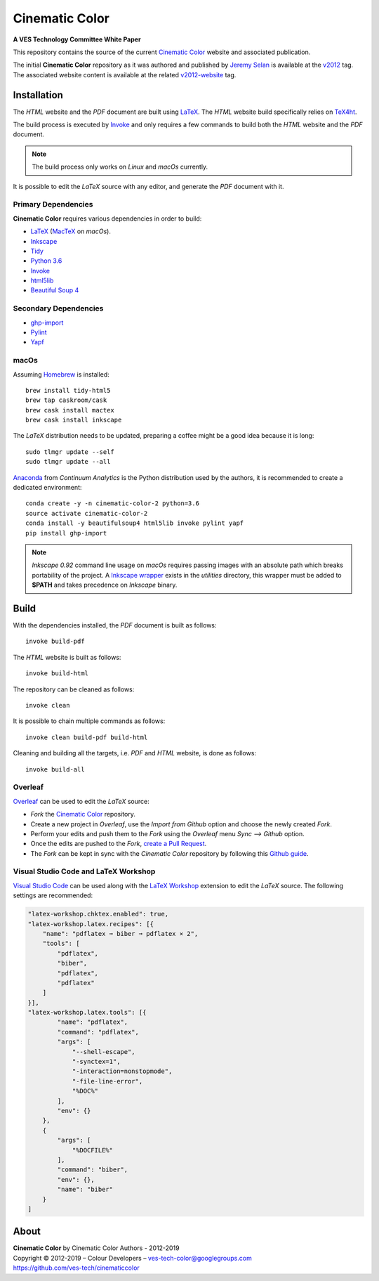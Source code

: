 Cinematic Color
===============

**A VES Technology Committee White Paper**

..  image:: https://raw.githubusercontent.com/ves-tech/cinematiccolor/master/latex/assets/images/cinematic-color-jumbotron.jpg

This repository contains the source of the current
`Cinematic Color <http://cinematiccolor.org>`_ website and associated publication.

The initial **Cinematic Color** repository as it was authored and published by
`Jeremy Selan <https://github.com/jeremyselan>`_ is available at the
`v2012 <https://github.com/ves-tech/cinematiccolor/releases/tag/v2012>`_ tag.
The associated website content is available at the related
`v2012-website <https://github.com/ves-tech/cinematiccolor/releases/tag/v2012-website>`_
tag.

Installation
------------

The *HTML* website and the *PDF* document are built using
`LaTeX <https://www.latex-project.org/>`_. The *HTML* website build specifically
relies on `TeX4ht <https://tug.org/applications/tex4ht/mn.html>`_.

The build process is executed by `Invoke <http://www.pyinvoke.org/>`_ and only
requires a few commands to build both the *HTML* website and the *PDF* document.

.. note:: The build process only works on *Linux* and *macOs* currently.

It is possible to edit the *LaTeX* source with any editor, and generate the
*PDF* document with it.

Primary Dependencies
^^^^^^^^^^^^^^^^^^^^

**Cinematic Color** requires various dependencies in order to build:

-   `LaTeX <https://www.latex-project.org/>`_ (`MacTeX <http://www.tug.org/mactex/>`_ on *macOs*).
-   `Inkscape <https://inkscape.org/>`_
-   `Tidy <http://www.html-tidy.org/>`_
-   `Python 3.6 <https://www.python.org/download/releases/>`_
-   `Invoke <http://www.pyinvoke.org/>`_
-   `html5lib <https://pypi.org/project/html5lib/>`_
-   `Beautiful Soup 4 <https://www.crummy.com/software/BeautifulSoup/>`_

Secondary Dependencies
^^^^^^^^^^^^^^^^^^^^^^

-   `ghp-import <https://github.com/davisp/ghp-import/>`_
-   `Pylint <https://www.pylint.org/>`_
-   `Yapf <https://github.com/google/yapf/>`_

macOs
^^^^^

Assuming `Homebrew <https://brew.sh/>`_ is installed::

    brew install tidy-html5
    brew tap caskroom/cask
    brew cask install mactex
    brew cask install inkscape

The *LaTeX* distribution needs to be updated, preparing a coffee might be a
good idea because it is long::

    sudo tlmgr update --self
    sudo tlmgr update --all

`Anaconda <https://www.continuum.io/downloads>`_ from *Continuum Analytics*
is the Python distribution used by the authors, it is recommended to create a
dedicated environment::

    conda create -y -n cinematic-color-2 python=3.6
    source activate cinematic-color-2
    conda install -y beautifulsoup4 html5lib invoke pylint yapf
    pip install ghp-import

.. note:: *Inkscape 0.92* command line usage on *macOs* requires passing images
    with an absolute path which breaks portability of the project.
    A `Inkscape wrapper <https://github.com/ves-tech/cinematiccolor/blob/master/utilities/inkscape>`_
    exists in the `utilities` directory, this wrapper must be added to
    **$PATH** and takes precedence on *Inkscape* binary.

Build
-----

With the dependencies installed, the *PDF* document is built as follows::

    invoke build-pdf

The *HTML* website is built as follows::

    invoke build-html

The repository can be cleaned as follows::

    invoke clean

It is possible to chain multiple commands as follows::

    invoke clean build-pdf build-html

Cleaning and building all the targets, i.e. *PDF* and *HTML* website, is done
as follows::

    invoke build-all

Overleaf
^^^^^^^^

`Overleaf <https://www.overleaf.com/>`_ can be used to edit the *LaTeX* source:

-   *Fork* the `Cinematic Color <https://github.com/ves-tech/cinematiccolor/>`_
    repository.
-   Create a new project in *Overleaf*, use the *Import from Github* option and
    choose the newly created *Fork*.
-   Perform your edits and push them to the *Fork* using the *Overleaf* menu
    *Sync --> Github* option.
-   Once the edits are pushed to the *Fork*,
    `create a Pull Request <https://help.github.com/en/articles/creating-a-pull-request>`_.
-   The *Fork* can be kept in sync with the *Cinematic Color* repository by
    following this `Github guide <https://help.github.com/en/articles/syncing-a-fork>`_.

Visual Studio Code and LaTeX Workshop
^^^^^^^^^^^^^^^^^^^^^^^^^^^^^^^^^^^^^

`Visual Studio Code <https://code.visualstudio.com/>`_ can be used along with
the `LaTeX Workshop <https://github.com/James-Yu/LaTeX-Workshop>`_ extension to
edit the *LaTeX* source. The following settings are recommended:

.. code:: json

    "latex-workshop.chktex.enabled": true,
    "latex-workshop.latex.recipes": [{
        "name": "pdflatex ➞ biber ➞ pdflatex × 2",
        "tools": [
            "pdflatex",
            "biber",
            "pdflatex",
            "pdflatex"
        ]
    }],
    "latex-workshop.latex.tools": [{
            "name": "pdflatex",
            "command": "pdflatex",
            "args": [
                "--shell-escape",
                "-synctex=1",
                "-interaction=nonstopmode",
                "-file-line-error",
                "%DOC%"
            ],
            "env": {}
        },
        {
            "args": [
                "%DOCFILE%"
            ],
            "command": "biber",
            "env": {},
            "name": "biber"
        }
    ]

About
-----

| **Cinematic Color** by Cinematic Color Authors - 2012-2019
| Copyright © 2012-2019 – Colour Developers – `ves-tech-color@googlegroups.com <ves-tech-color@googlegroups.com>`_
| `https://github.com/ves-tech/cinematiccolor <https://github.com/ves-tech/cinematiccolor>`_
